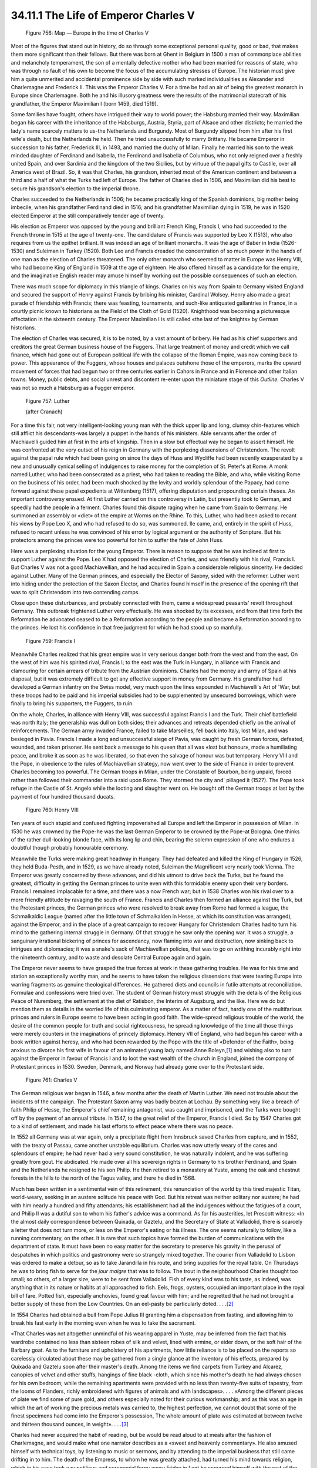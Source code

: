 
34.11.1 The Life of Emperor Charles V
========================================================================

.. _Figure 756:
.. figure:: /_static/figures/0756.png
    :target: ../_static/figures/0756.png
    :figclass: inline-figure
    :width: 280px
    :alt: Figure 756

    Figure 756: Map — Europe in the time of Charles V

Most of the figures that stand out in history, do so through some exceptional
personal quality, good or bad, that makes them more significant than their
fellows. But there was born at Ghent in Belgium in 1500 a man of commonplace
abilities and melancholy temperament, the son of a mentally defective mother who
had been married for reasons of state, who was through no fault of his own to
become the focus of the accumulating stresses of Europe. The historian must give
him a quite unmerited and accidental prominence side by side with such marked
individualities as Alexander and Charlemagne and Frederick II. This was the
Emperor Charles V. For a time be had an air of being the greatest monarch in
Europe since Charlemagne. Both he and his illusory greatness were the results of
the matrimonial statecraft of his grandfather, the Emperor Maximilian I (born
1459, died 1519).

Some families have fought, others have intrigued their way to world power;
the Habsburg married their way. Maximilian began his career with the inheritance
of the Habsburgs, Austria, Styria, part of Alsace and other districts; he
married the lady's name scarcely matters to us-the Netherlands and Burgundy.
Most of Burgundy slipped from him after his first wife's death, but the
Netherlands he held. Then he tried unsuccessfully to marry Brittany. He became
Emperor in succession to his father, Frederick III, in 1493, and married the
duchy of Milan. Finally he married his son to the weak minded daughter of
Ferdinand and Isabella, the Ferdinand and Isabella of Columbus, who not only
reigned over a freshly united Spain, and over Sardinia and the kingdom of the
two Sicilies, but by virtuue of the papal gifts to Castile, over all America
west of Brazil. So, it was that Charles, his grandson, inherited most of the
American continent and between a third and a half of what the Turks had left of
Europe. The father of Charles died in 1506, and Maximilian did his best to
secure his grandson's election to the imperial throne.

Charles succeeded to the Netherlands in 1506; he became practically king of
the Spanish dominions, big mother being imbecile, when his grandfather Ferdinand
died in 1516; and his grandfather Maximilian dying in 1519, he was in 1520
elected Emperor at the still comparatively tender age of twenty.

His election as Emperor was opposed by the young and brilliant French King,
Francis I, who had succeeded to the French throne in 1515 at the age of
twenty-one. The candidature of Francis was supported by Leo X (1513), who also
requires from us the epithet brilliant. It was indeed an age of brilliant
monarchs. It was the age of Baber in India (1526-1530) and Suleiman in Turkey
(1520). Both Leo and Francis dreaded the concentration of so much power in the
hands of one man as the election of Charles threatened. The only other monarch
who seemed to matter in Europe was Henry VIII, who had become King of England in
1509 at the age of eighteen. He also offered himself as a candidate for the
empire, and the imaginative English reader may amuse himself by working out the
possible consequences of such an election.

There was much scope for diplomacy in this triangle of kings. Charles on his
way from Spain to Germany visited England and secured the support of Henry
against Francis by bribing his minister, Cardinal Wolsey. Henry also made a
great parade of friendship with Francis; there was feasting, tournaments, and
such-like antiquated gallantries in France, in a courtly picnic known to
historians as the Field of the Cloth of Gold (1520). Knighthood was becoming a
picturesque affectation in the sixteenth century. The Emperor Maximilian I is
still called «the last of the knights» by German historians.

The election of Charles was secured, it is to be noted, by a vast amount of
bribery. He had as his chief supporters and creditors the great German business
house of the Fuggers. That large treatment of money and credit which we call
finance, which had gone out of European political life with the collapse of the
Roman Empire, was now coming back to power. This appearance of the Fuggers,
whose houses and palaces outshone those of the emperors, marks the upward
movement of forces that had begun two or three centuries earlier in Cahors in
France and in Florence and other Italian towns. Money, public debts, and social
unrest and discontent re-enter upon the miniature stage of this *Outline.*
Charles V was not so much a Habsburg as a Fugger emperor.

.. _Figure 757:
.. figure:: /_static/figures/0757.png
    :target: ../_static/figures/0757.png
    :figclass: inline-figure
    :width: 280px
    :alt: Figure 757

    Figure 757: Luther 

    (after Cranach)

For a time this fair, not very intelligent-looking young man with the thick
upper lip and long, clumsy chin-features which still afflict his descendants-was
largely a puppet in the hands of his ministers. Able servants after the order of
Machiavelli guided him at first in the arts of kingship. Then in a slow but
effectual way he began to assert himself. He was confronted at the very outset
of his reign in Germany with the perplexing dissensions of Christendom. The
revolt against the papal rule which had been going on since the days of Huss and
Wycliffe had been recently exasperated by a new and unusually cynical selling of
indulgences to raise money for the completion of St. Peter's at Rome. A monk
named Luther, who had been consecrated as a priest, who had taken to reading the
Bible, and who, while visiting Rome on the business of his order, had been much
shocked by the levity and worldly splendour of the Papacy, had come forward
against these papal expedients at Wittenberg (1517), offering disputation and
propounding certain theses. An important controversy ensued. At first Luther
carried on this controversy in Latin, but presently took to German, and speedily
had the people in a ferment. Charles found this dispute raging when he came from
Spain to Germany. He summoned an assembly or «diet» of the empire at Worms on
the Rhine. To this, Luther, who had been asked to recant his views by Pope Leo
X, and who had refused to do so, was summoned. Ile came, and, entirely in the
spirit of Huss, refused to recant unless he was convinced of his error by
logical argument or the authority of Scripture. But his protectors among the
princes were too powerful for him to suffer the fate of John Huss.

Here was a perplexing situation for the young Emperor. There is reason to
suppose that he was inclined at first to support Luther against the Pope. Leo X
had opposed the election of Charles, and was friendly with his rival, Francis I.
But Charles V was not a good Machiavellian, and he had acquired in Spain a
considerable religious sincerity. He decided against Luther. Many of the German
princes, and especially the Elector of Saxony, sided with the reformer. Luther
went into hiding under the protection of the Saxon Elector, and Charles found
himself in the presence of the opening rift that was to split Christendom into
two contending camps.

Close upon these disturbances, and probably connected with them, came a
widespread peasants' revolt throughout Germany. This outbreak frightened Luther
very effectually. He was shocked by its excesses, and from that time forth the
Reformation he advocated ceased to be a Reformation according to the people and
became a Reformation according to the princes. He lost his confidence in that
free judgment for which he had stood up so manfully.

.. _Figure 759:
.. figure:: /_static/figures/0759.png
    :target: ../_static/figures/0759.png
    :figclass: inline-figure
    :width: 280px
    :alt: Figure 759

    Figure 759: Francis I

Meanwhile Charles realized that his great empire was in very serious danger
both from the west and from the east. On the west of him was his spirited rival,
Francis I; to the east was the Turk in Hungary, in alliance with Francis and
clamouring for certain arrears of tribute from the Austrian dominions. Charles
had the money and army of Spain at his disposal, but it was extremely difficult
to get any effective support in money from Germany. His grandfather had
developed a German infantry on the Swiss model, very much upon the lines
expounded in Machiavelli's Art of 'War, but these troops had to be paid and his
imperial subsidies had to be supplemented by unsecured borrowings, which were
finally to bring his supporters, the Fuggers, to ruin.

On the whole, Charles, in alliance with Henry VIII, was successful against
Francis I and the Turk. Their chief battlefield was north Italy; the generalship
was dull on both sides; their advances and retreats depended chiefly on the
arrival of reinforcements. The German army invaded France, failed to take
Marseilles, fell back into Italy, lost Milan, and was besieged in Pavia. Francis
I made a long and unsuccessful siege of Pavia, was caught by fresh German
forces, defeated, wounded, and taken prisoner. He sent back a message to his
queen that all was «lost but honour», made a humiliating peace, and broke it as
soon as he was liberated, so that even the salvage of honour was but temporary.
Henry VIII and the Pope, in obedience to the rules of Machiavellian strategy,
now went over to the side of France in order to prevent Charles becoming too
powerful. The German troops in Milan, under the Constable of Bourbon, being
unpaid, forced rather than followed their commander into a raid upon Rome. They
stormed the city and' pillaged it (1527). The Pope took refuge in the Castle of
St. Angelo while the looting and slaughter went on. He bought off the German
troops at last by the payment of four hundred thousand ducats.

.. _Figure 760:
.. figure:: /_static/figures/0760.png
    :target: ../_static/figures/0760.png
    :figclass: inline-figure left
    :width: 280px
    :alt: Figure 760

    Figure 760: Henry VIII

Ten years of such stupid and confused fighting impoverished all Europe and
left the Emperor in possession of Milan. In 1530 he was crowned by the Pope-he
was the last German Emperor to be crowned by the Pope-at Bologna. One thinks of
the rather dull-looking blonde face, with its long lip and chin, bearing the
solemn expression of one who endures a doubtful though probably honourable
ceremony.

Meanwhile the Turks were making great headway in Hungary. They had defeated
and killed the King of Hungary in 1526, they held Buda-Pesth, and in 1529, as we
have already noted, Suleiman the Magnificent very nearly took Vienna. The
Emperor was greatly concerned by these advances, and did his utmost to drive
back the Turks, but he found the greatest, difficulty in getting the German
princes to unite even with this formidable enemy upon their very borders.
Francis I remained implacable for a time, and there was a now French war; but in
1538 Charles won his rival over to a more friendly attitude by ravaging the
south of France. Francis and Charles then formed an alliance against the Turk,
but the Protestant princes, the German princes who were resolved to break away
from Rome had formed a league, the Schmalkaldic League (named after the little
town of Schmalkalden in Hesse, at which its constitution was arranged), against
the Emperor, and in the place of a great campaign to recover Hungary for
Christendom Charles had to turn his mind to the gathering internal struggle in
Germany. Of that struggle he saw only the opening war. It was a struggle, a
sanguinary irrational bickering of princes for ascendancy, now flaming into war
and destruction, now sinking back to intrigues and diplomacies; it was a snake's
sack of Machiavellian policies, that was to go on writhing incurably right into
the nineteenth century, and to waste and desolate Central Europe again and
again.

The Emperor never seems to have grasped the true forces at work in these
gathering troubles. He was for his time and station an exceptionally worthy man,
and he seems to have taken the religious dissensions that were tearing Europe
into warring fragments as genuine theological differences. He gathered diets and
councils in futile attempts at reconciliation. Formulae and confessions were
tried over. The student of German history must struggle with the details of the
Religious Peace of Nuremberg, the settlement at the diet of Ratisbon, the
Interim of Augsburg, and the like. Here we do but mention them as details in the
worried life of this culminating emperor. As a matter of fact, hardly one of the
multifarious princes and rulers in Europe seems to have been acting in good
faith. The wide-spread religious trouble of the world, the desire of the common
people for truth and social righteousness, he spreading knowledge of the time
all those things were merely counters in the imaginations of princely diplomacy.
Henery VII of England, who had begun his career with a book written against
heresy, and who had been rewarded by the Pope with the title of «Defender of the
Faith», being anxious to divorce his first wife in favour of an animated young
lady named Anne Boleyn,\ [#fn14]_  and wishing also to turn against the Emperor in
favour of Francis I and to loot the vast wealth of the church in England, joined
the company of Protestant princes in 1530. Sweden, Denmark, and Norway had
already gone over to the Protestant side.

.. _Figure 761:
.. figure:: /_static/figures/0761.png
    :target: ../_static/figures/0761.png
    :figclass: inline-figure
    :width: 280px
    :alt: Figure 761

    Figure 761: Charles V

The German religious war began in 1546, a few months after the death of
Martin Luther. We need not trouble about the incidents of the campaign. The
Protestant Saxon army was badly beaten at Lochau. By something very like a
breach of faith Philip of Hesse, the Emperor's chief remaining antagonist, was
caught and imprisoned, and the Turks were bought off by the payment of an annual
tribute. In 1547, to the great relief of the Emperor, Francis I died. So by 1547
Charles got to a kind of settlement, and made his last efforts to effect peace
where there was no peace.

In 1552 all Germany was at war again, only a precipitate flight from
Innsbruck saved Charles from capture, and in 1552, with the treaty of Passau,
came another unstable equilibrium. Charles was now utterly weary of the cares
and splendours of empire; he had never had a very sound constitution, he was
naturally indolent, and he was suffering greatly from gout. He abdicated. He
made over all his sovereign rights in Germany to his brother Ferdinand, and
Spain and the Netherlands he resigned to his son Philip. He then retired to a
monastery at Yuste, among the oak and chestnut forests in the hills to the north
of the Tagus valley, and there he died in 1568.

Much has been written in a sentimental vein of this retirement, this
renunciation of the world by this tired majestic Titan, world-weary, seeking in
an austere solitude his peace with God. But his retreat was neither solitary nor
austere; he had with him nearly a hundred and fifty attendants; his
establishment had all the indulgences without the fatigues of a court, and
Philip II was a dutiful son to whom his father's advice was a command. As for
his austerities, let Prescott witness: «In the almost daily correspondence
between Quixada, or Gaztelu, and the Secretary of State at Valladolid, there is
scarcely a letter that does not turn more, or less on the Emperor's eating or
his illness. The one seems naturally to follow, like a running commentary, on
the other. It is rare that such topics have formed the burden of communications
with the department of state. It must have been no easy matter for the secretary
to preserve his gravity in the perusal of despatches in which politics and
gastronomy were so strangely mixed together. The courier from Valladolid to
Lisbon was ordered to make a detour, so as to take Jarandilla in his route, and
bring supplies for the royal table. On Thursdays he was to bring fish to serve
for the *jour maigre* that was to follow. The trout in the neighbourhood
Charles thought too small; so others, of a larger size, were to be sent from
Valladolid. Fish of every kind was to his taste, as indeed, was anything that in
its nature or habits at all approached to fish. Eels, frogs, oysters, occupied
an important place in the royal bill of fare. Potted fish, especially anchovies,
found great favour with him; and he regretted that he had not brought a better
supply of these from the Low Countries. On an eel-pasty be particularly doted. .
. .\ [#fn15]_ 

In 1554 Charles had obtained a bull from Pope Julius III granting him a
dispensation from fasting, and allowing him to break his fast early in the
morning even when he was to take the sacrament.

«That Charles was not altogether unmindful of his wearing apparel in Yuste,
may be inferred from the fact that his wardrobe contained no less than sixteen
robes of silk and velvet, lined with ermine, or eider down, or the soft hair of
the Barbary goat. As to the furniture and upholstery of his apartments, how
little reliance is to be placed on the reports so carelessly circulated about
these may be gathered from a single glance at the inventory of his effects,
prepared by Quixada and Gaztelu soon after their master's death. Among the items
we find carpets from Turkey and Alcarez, canopies of velvet and other stuffs,
hangings of fine black -cloth, which since his mother's death he had always
chosen for his own bedroom; while the remaining apartments were provided with no
less than twenty-five suits of tapestry, from the looms of Flanders, richly
embroidered with figures of animals and with landscapes». . . . «Among the
different pieces of plate we find some of pure gold, and others especially noted
for their curious workmanship; and as this was an age in which the art of
working the precious metals was carried to, the highest perfection, we cannot
doubt that some of the finest specimens had come into the Emperor's possession,
The whole amount of plate was estimated at between twelve and thirteen thousand
ounces, in weight». . . .\ [#fn16]_ 

Charles had never acquired the habit of reading, but be would be read aloud
to at meals after the fashion of Charlemagne, and would make what one narrator
describes as a «sweet and heavenly commentary». He also amused himself with
technical toys, by listening to music or sermons, and by attending to the
imperial business that still came drifting in to him. The death of the Empress,
to whom he was greatly attached, had turned his mind towards religion, which in
his case took a punctilious and ceremonial form; every Friday in Lent he
scourged himself with the rest of the monks with such good will as to draw
blood.

These exercises and the gout released a bigotry in Charles that had-been
hitherto restrained by considerations of policy. The appearance of Protestant
teaching close at hand in Valladolid roused him to fury. «Tell the grand
inquisitor and his council from me to be at their posts, and to lay the axe at
the root of the evil before it spreads further». . . . He expressed a doubt
whether it would not be well, in so black an affair, to dispense with the
ordinary course of justice, and to show no mercy; «lest the criminal, if
pardoned, should have the opportunity of repeating his crime». He recommended,
as an example, his own mode of proceeding in the Netherlands, «where all who
remained obstinate in their errors were burned alive, and those who were
admitted to penitence were beheaded».

Among the chief pleasures of the Catholic monarch between meals during this
time of retirement were funeral services. He not only attended every actual
funeral that was celebrated at Yuste, but he had services conducted for the
absent dead, he held a funeral service in memory of his wife on the anniversary
of her death, and finally he celebrated his own obsequies. «The chapel was hung
with black, and the blaze of hundreds of wax-lights was scarcely sufficient to
dispel the darkness. The brethren in their conventual dress, and all the
Emperor's household clad in deep mourning, gathered round a huge catafalque,
shrouded also in black, which had been raised in the centre of the chapel. The
service for the burial of the dead was then performed; and amidst the dismal
wail of the monks, the prayers ascended for the departed spirit that it might be
received into the mansions of the blessed. The sorrowful attendants were melted
to tears, as the image of their master's death was presented to their minds-or
they were touched, it maybe, with compassion by this pitiable display of
weakness. Charles, muffled in a dark mantle, and bearing a lighted candle in his
hand, mingled with his household, the spectator of his own obsequies; and the
doleful ceremony was concluded by his placing the taper in the hands of the
priest, in sign of his surrendering up his soul to the Almighty».

Other accounts make Charles wear a shroud and lie in the coffin, remaining
there alone until the last mourner had left the chapel.

Within two months of this masquerade he was dead. And the greatness of the
Holy Roman Empire died with him. The Holy Roman Empire struggled on indeed to
the days of Napoleon, but as an invalid and dying thing.

.. [#fn14]  But he had a better reason for doing this in the fact that there was no heir to the throne. The Wars of the Roses, a bitter dynastic war, were still very vivid in the minds of English people. —F. I. L. H.
.. [#fn15]  Prescott’s Appendix to Robertson’s :t:`History of Charles V`.
.. [#fn16]  Prescott.
